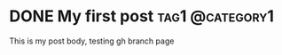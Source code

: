 #+hugo_base_dir: ../

* DONE My first post :tag1:@category1:
:PROPERTIES:
:EXPORT_FILE_NAME: my-first-post
:END:
This is my post body, testing gh branch page
